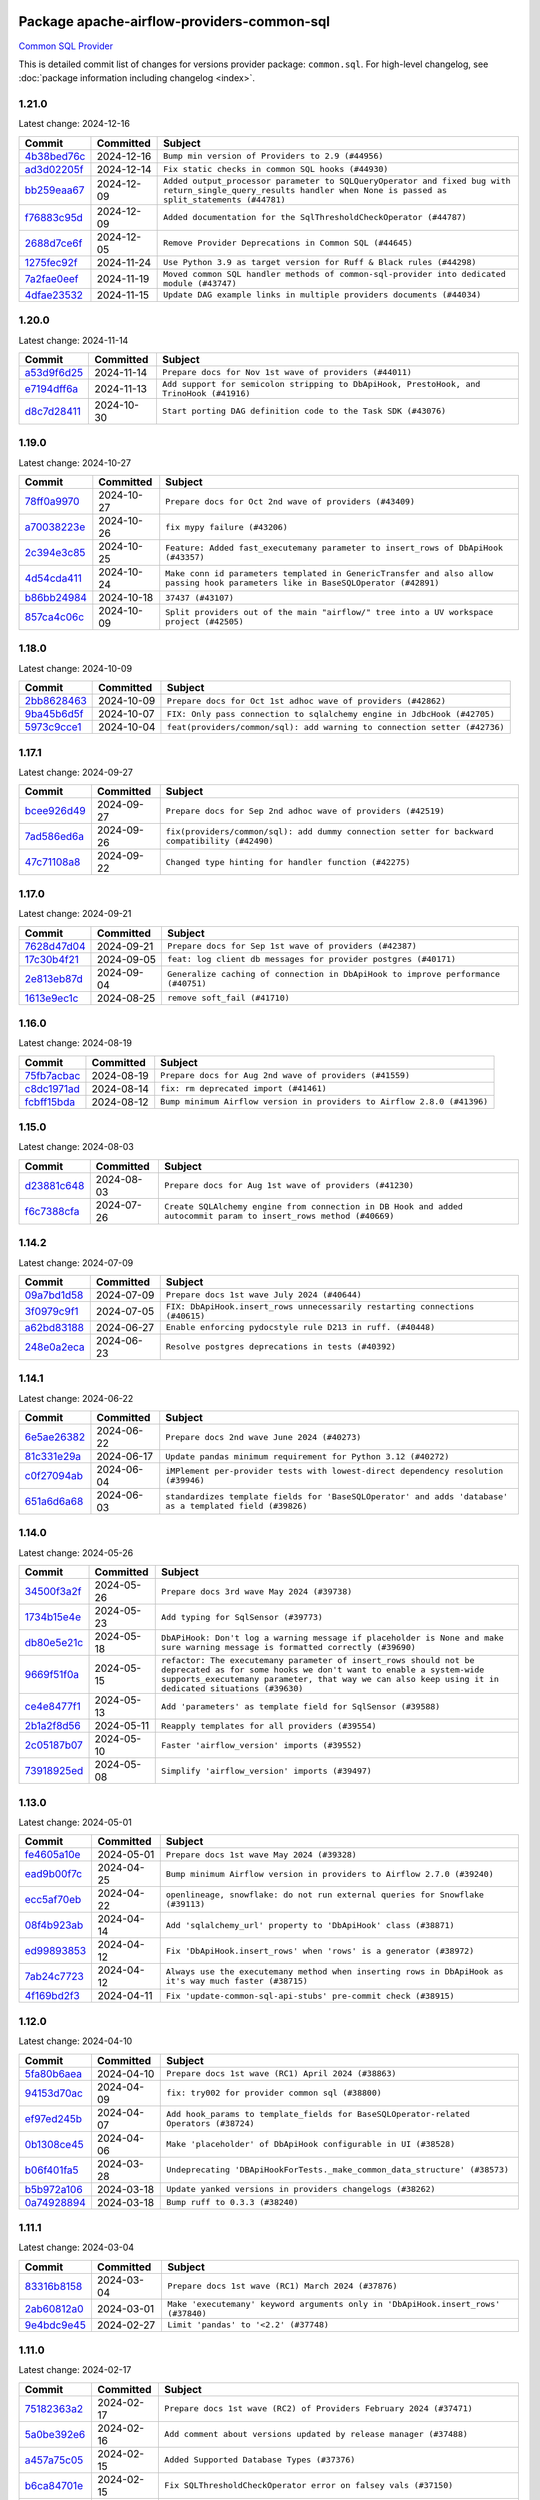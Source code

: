 
 .. Licensed to the Apache Software Foundation (ASF) under one
    or more contributor license agreements.  See the NOTICE file
    distributed with this work for additional information
    regarding copyright ownership.  The ASF licenses this file
    to you under the Apache License, Version 2.0 (the
    "License"); you may not use this file except in compliance
    with the License.  You may obtain a copy of the License at

 ..   http://www.apache.org/licenses/LICENSE-2.0

 .. Unless required by applicable law or agreed to in writing,
    software distributed under the License is distributed on an
    "AS IS" BASIS, WITHOUT WARRANTIES OR CONDITIONS OF ANY
    KIND, either express or implied.  See the License for the
    specific language governing permissions and limitations
    under the License.

 .. NOTE! THIS FILE IS AUTOMATICALLY GENERATED AND WILL BE
    OVERWRITTEN WHEN PREPARING PACKAGES.

 .. IF YOU WANT TO MODIFY THIS FILE, YOU SHOULD MODIFY THE TEMPLATE
    `PROVIDER_COMMITS_TEMPLATE.rst.jinja2` IN the `dev/breeze/src/airflow_breeze/templates` DIRECTORY

 .. THE REMAINDER OF THE FILE IS AUTOMATICALLY GENERATED. IT WILL BE OVERWRITTEN AT RELEASE TIME!

Package apache-airflow-providers-common-sql
------------------------------------------------------

`Common SQL Provider <https://en.wikipedia.org/wiki/SQL>`__


This is detailed commit list of changes for versions provider package: ``common.sql``.
For high-level changelog, see :doc:`package information including changelog <index>`.



1.21.0
......

Latest change: 2024-12-16

=================================================================================================  ===========  ================================================================================================================================================================
Commit                                                                                             Committed    Subject
=================================================================================================  ===========  ================================================================================================================================================================
`4b38bed76c <https://github.com/apache/airflow/commit/4b38bed76c1ea5fe84a6bc678ce87e20d563adc0>`_  2024-12-16   ``Bump min version of Providers to 2.9 (#44956)``
`ad3d02205f <https://github.com/apache/airflow/commit/ad3d02205f26d7e60f42fcf7bade2831b4697d43>`_  2024-12-14   ``Fix static checks in common SQL hooks (#44930)``
`bb259eaa67 <https://github.com/apache/airflow/commit/bb259eaa670240ead9bb9964e9f0b0e19f0f5cde>`_  2024-12-09   ``Added output_processor parameter to SQLQueryOperator and fixed bug with return_single_query_results handler when None is passed as split_statements (#44781)``
`f76883c95d <https://github.com/apache/airflow/commit/f76883c95d3894e9c6cd2fa736d0c4579c4b82b4>`_  2024-12-09   ``Added documentation for the SqlThresholdCheckOperator (#44787)``
`2688d7ce6f <https://github.com/apache/airflow/commit/2688d7ce6ff29190e4e51ce2aa28dcbf9a467866>`_  2024-12-05   ``Remove Provider Deprecations in Common SQL (#44645)``
`1275fec92f <https://github.com/apache/airflow/commit/1275fec92fd7cd7135b100d66d41bdcb79ade29d>`_  2024-11-24   ``Use Python 3.9 as target version for Ruff & Black rules (#44298)``
`7a2fae0eef <https://github.com/apache/airflow/commit/7a2fae0eeffa6041fb84af01f62489d6fe2d34d9>`_  2024-11-19   ``Moved common SQL handler methods of common-sql-provider into dedicated module (#43747)``
`4dfae23532 <https://github.com/apache/airflow/commit/4dfae23532d26ed838069c49d48f28c185e954c6>`_  2024-11-15   ``Update DAG example links in multiple providers documents (#44034)``
=================================================================================================  ===========  ================================================================================================================================================================

1.20.0
......

Latest change: 2024-11-14

=================================================================================================  ===========  ========================================================================================
Commit                                                                                             Committed    Subject
=================================================================================================  ===========  ========================================================================================
`a53d9f6d25 <https://github.com/apache/airflow/commit/a53d9f6d257f193ea5026ba4cd007d5ddeab968f>`_  2024-11-14   ``Prepare docs for Nov 1st wave of providers (#44011)``
`e7194dff6a <https://github.com/apache/airflow/commit/e7194dff6a816bf3a721cbf579ceac19c11cd111>`_  2024-11-13   ``Add support for semicolon stripping to DbApiHook, PrestoHook, and TrinoHook (#41916)``
`d8c7d28411 <https://github.com/apache/airflow/commit/d8c7d28411bea04ae5771fc1e2973d92eb0a144e>`_  2024-10-30   ``Start porting DAG definition code to the Task SDK (#43076)``
=================================================================================================  ===========  ========================================================================================

1.19.0
......

Latest change: 2024-10-27

=================================================================================================  ===========  ================================================================================================================================
Commit                                                                                             Committed    Subject
=================================================================================================  ===========  ================================================================================================================================
`78ff0a9970 <https://github.com/apache/airflow/commit/78ff0a99700125121b7f0647023503750f14a11b>`_  2024-10-27   ``Prepare docs for Oct 2nd wave of providers (#43409)``
`a70038223e <https://github.com/apache/airflow/commit/a70038223e4a516576cdbab353f4e59ac61e1657>`_  2024-10-26   ``fix mypy failure (#43206)``
`2c394e3c85 <https://github.com/apache/airflow/commit/2c394e3c85d77a3a0331687186dfcee89e286035>`_  2024-10-25   ``Feature: Added fast_executemany parameter to insert_rows of DbApiHook (#43357)``
`4d54cda411 <https://github.com/apache/airflow/commit/4d54cda4114125bb671b0bfccddc73b646855a2d>`_  2024-10-24   ``Make conn id parameters templated in GenericTransfer and also allow passing hook parameters like in BaseSQLOperator (#42891)``
`b86bb24984 <https://github.com/apache/airflow/commit/b86bb24984b69067f09dd13c03c785058d2ed572>`_  2024-10-18   ``37437 (#43107)``
`857ca4c06c <https://github.com/apache/airflow/commit/857ca4c06c9008593674cabdd28d3c30e3e7f97b>`_  2024-10-09   ``Split providers out of the main "airflow/" tree into a UV workspace project (#42505)``
=================================================================================================  ===========  ================================================================================================================================

1.18.0
......

Latest change: 2024-10-09

=================================================================================================  ===========  =========================================================================
Commit                                                                                             Committed    Subject
=================================================================================================  ===========  =========================================================================
`2bb8628463 <https://github.com/apache/airflow/commit/2bb862846358d1c5a59b354adb39bc68d5aeae5e>`_  2024-10-09   ``Prepare docs for Oct 1st adhoc wave of providers (#42862)``
`9ba45b6d5f <https://github.com/apache/airflow/commit/9ba45b6d5f474f5c39c563f98dd87afa4245a115>`_  2024-10-07   ``FIX: Only pass connection to sqlalchemy engine in JdbcHook (#42705)``
`5973c9cce1 <https://github.com/apache/airflow/commit/5973c9cce1a51042298e198df2097a94fd48ac5d>`_  2024-10-04   ``feat(providers/common/sql): add warning to connection setter (#42736)``
=================================================================================================  ===========  =========================================================================

1.17.1
......

Latest change: 2024-09-27

=================================================================================================  ===========  ==============================================================================================
Commit                                                                                             Committed    Subject
=================================================================================================  ===========  ==============================================================================================
`bcee926d49 <https://github.com/apache/airflow/commit/bcee926d494cabf4ddfa9f2569e36acc5b4d281d>`_  2024-09-27   ``Prepare docs for Sep 2nd adhoc wave of providers (#42519)``
`7ad586ed6a <https://github.com/apache/airflow/commit/7ad586ed6a6cb93fc25ae0405eb9f6c17d360ef0>`_  2024-09-26   ``fix(providers/common/sql): add dummy connection setter for backward compatibility (#42490)``
`47c71108a8 <https://github.com/apache/airflow/commit/47c71108a8d0c1dcddc027554ec2747070f8f6ad>`_  2024-09-22   ``Changed type hinting for handler function (#42275)``
=================================================================================================  ===========  ==============================================================================================

1.17.0
......

Latest change: 2024-09-21

=================================================================================================  ===========  =================================================================================
Commit                                                                                             Committed    Subject
=================================================================================================  ===========  =================================================================================
`7628d47d04 <https://github.com/apache/airflow/commit/7628d47d0481966d9a9b25dfd4870b7a6797ebbf>`_  2024-09-21   ``Prepare docs for Sep 1st wave of providers (#42387)``
`17c30b4f21 <https://github.com/apache/airflow/commit/17c30b4f21432d7fc419e048305315bba6d04522>`_  2024-09-05   ``feat: log client db messages for provider postgres (#40171)``
`2e813eb87d <https://github.com/apache/airflow/commit/2e813eb87d7793d7bb2a2fbb4e485c896c1dc2c4>`_  2024-09-04   ``Generalize caching of connection in DbApiHook to improve performance (#40751)``
`1613e9ec1c <https://github.com/apache/airflow/commit/1613e9ec1c4e5523953e045c8adcef1b9d4ce95d>`_  2024-08-25   ``remove soft_fail (#41710)``
=================================================================================================  ===========  =================================================================================

1.16.0
......

Latest change: 2024-08-19

=================================================================================================  ===========  =======================================================================
Commit                                                                                             Committed    Subject
=================================================================================================  ===========  =======================================================================
`75fb7acbac <https://github.com/apache/airflow/commit/75fb7acbaca09a040067f0a5a37637ff44eb9e14>`_  2024-08-19   ``Prepare docs for Aug 2nd wave of providers (#41559)``
`c8dc1971ad <https://github.com/apache/airflow/commit/c8dc1971adec861571ba9f50ef7021f5da450246>`_  2024-08-14   ``fix: rm deprecated import (#41461)``
`fcbff15bda <https://github.com/apache/airflow/commit/fcbff15bda151f70db0ca13fdde015bace5527c4>`_  2024-08-12   ``Bump minimum Airflow version in providers to Airflow 2.8.0 (#41396)``
=================================================================================================  ===========  =======================================================================

1.15.0
......

Latest change: 2024-08-03

=================================================================================================  ===========  =================================================================================================================
Commit                                                                                             Committed    Subject
=================================================================================================  ===========  =================================================================================================================
`d23881c648 <https://github.com/apache/airflow/commit/d23881c6489916113921dcedf85077441b44aaf3>`_  2024-08-03   ``Prepare docs for Aug 1st wave of providers (#41230)``
`f6c7388cfa <https://github.com/apache/airflow/commit/f6c7388cfa70874d84f312a5859a4f510fef0084>`_  2024-07-26   ``Create SQLAlchemy engine from connection in DB Hook and added autocommit param to insert_rows method (#40669)``
=================================================================================================  ===========  =================================================================================================================

1.14.2
......

Latest change: 2024-07-09

=================================================================================================  ===========  ============================================================================
Commit                                                                                             Committed    Subject
=================================================================================================  ===========  ============================================================================
`09a7bd1d58 <https://github.com/apache/airflow/commit/09a7bd1d585d2d306dd30435689f22b614fe0abf>`_  2024-07-09   ``Prepare docs 1st wave July 2024 (#40644)``
`3f0979c9f1 <https://github.com/apache/airflow/commit/3f0979c9f1c7b5145c877870b7ca0e63af57bdd5>`_  2024-07-05   ``FIX: DbApiHook.insert_rows unnecessarily restarting connections (#40615)``
`a62bd83188 <https://github.com/apache/airflow/commit/a62bd831885957c55b073bf309bc59a1d505e8fb>`_  2024-06-27   ``Enable enforcing pydocstyle rule D213 in ruff. (#40448)``
`248e0a2eca <https://github.com/apache/airflow/commit/248e0a2ecab130a39306cf99af329dcbdff9e60d>`_  2024-06-23   ``Resolve postgres deprecations in tests (#40392)``
=================================================================================================  ===========  ============================================================================

1.14.1
......

Latest change: 2024-06-22

=================================================================================================  ===========  ========================================================================================================
Commit                                                                                             Committed    Subject
=================================================================================================  ===========  ========================================================================================================
`6e5ae26382 <https://github.com/apache/airflow/commit/6e5ae26382b328e88907e8301d4b2352ef8524c5>`_  2024-06-22   ``Prepare docs 2nd wave June 2024 (#40273)``
`81c331e29a <https://github.com/apache/airflow/commit/81c331e29a0e112380b634966c69342fa69bdd55>`_  2024-06-17   ``Update pandas minimum requirement for Python 3.12 (#40272)``
`c0f27094ab <https://github.com/apache/airflow/commit/c0f27094abc2d09d626ef8a38cf570274a0a42ff>`_  2024-06-04   ``iMPlement per-provider tests with lowest-direct dependency resolution (#39946)``
`651a6d6a68 <https://github.com/apache/airflow/commit/651a6d6a686c5091c04a2f709297d6e8e6171f90>`_  2024-06-03   ``standardizes template fields for 'BaseSQLOperator' and adds 'database' as a templated field (#39826)``
=================================================================================================  ===========  ========================================================================================================

1.14.0
......

Latest change: 2024-05-26

=================================================================================================  ===========  ===========================================================================================================================================================================================================================================
Commit                                                                                             Committed    Subject
=================================================================================================  ===========  ===========================================================================================================================================================================================================================================
`34500f3a2f <https://github.com/apache/airflow/commit/34500f3a2fa4652272bc831e3c18fd2a6a2da5ef>`_  2024-05-26   ``Prepare docs 3rd wave May 2024 (#39738)``
`1734b15e4e <https://github.com/apache/airflow/commit/1734b15e4efb124d9a37591e22c208529241e50a>`_  2024-05-23   ``Add typing for SqlSensor (#39773)``
`db80e5e21c <https://github.com/apache/airflow/commit/db80e5e21c113f6889ca7c3ec5236296fade013b>`_  2024-05-18   ``DbAPiHook: Don't log a warning message if placeholder is None and make sure warning message is formatted correctly (#39690)``
`9669f51f0a <https://github.com/apache/airflow/commit/9669f51f0a1fe8992796bf1b7a2531617f68480b>`_  2024-05-15   ``refactor: The executemany parameter of insert_rows should not be deprecated as for some hooks we don't want to enable a system-wide supports_executemany parameter, that way we can also keep using it in dedicated situations (#39630)``
`ce4e8477f1 <https://github.com/apache/airflow/commit/ce4e8477f1972400dda228f802e8f501de5dbe49>`_  2024-05-13   ``Add 'parameters' as template field for SqlSensor (#39588)``
`2b1a2f8d56 <https://github.com/apache/airflow/commit/2b1a2f8d561e569df194c4ee0d3a18930738886e>`_  2024-05-11   ``Reapply templates for all providers (#39554)``
`2c05187b07 <https://github.com/apache/airflow/commit/2c05187b07baf7c41a32b18fabdbb3833acc08eb>`_  2024-05-10   ``Faster 'airflow_version' imports (#39552)``
`73918925ed <https://github.com/apache/airflow/commit/73918925edaf1c94790a6ad8bec01dec60accfa1>`_  2024-05-08   ``Simplify 'airflow_version' imports (#39497)``
=================================================================================================  ===========  ===========================================================================================================================================================================================================================================

1.13.0
......

Latest change: 2024-05-01

=================================================================================================  ===========  =======================================================================================================
Commit                                                                                             Committed    Subject
=================================================================================================  ===========  =======================================================================================================
`fe4605a10e <https://github.com/apache/airflow/commit/fe4605a10e26f1b8a180979ba5765d1cb7fb0111>`_  2024-05-01   ``Prepare docs 1st wave May 2024 (#39328)``
`ead9b00f7c <https://github.com/apache/airflow/commit/ead9b00f7cd5acecf9d575c459bb62633088436a>`_  2024-04-25   ``Bump minimum Airflow version in providers to Airflow 2.7.0 (#39240)``
`ecc5af70eb <https://github.com/apache/airflow/commit/ecc5af70ebd845c873f30fa7ef85790edbf3351c>`_  2024-04-22   ``openlineage, snowflake: do not run external queries for Snowflake (#39113)``
`08f4b923ab <https://github.com/apache/airflow/commit/08f4b923ab6fe63aad72e3a9da9507ed5b9c6932>`_  2024-04-14   ``Add 'sqlalchemy_url' property to 'DbApiHook' class (#38871)``
`ed99893853 <https://github.com/apache/airflow/commit/ed99893853417c580978e7a9e2ac7f5dceb9d9db>`_  2024-04-12   ``Fix 'DbApiHook.insert_rows' when 'rows' is a generator (#38972)``
`7ab24c7723 <https://github.com/apache/airflow/commit/7ab24c7723c65c90626b10db63444b88c0380e14>`_  2024-04-12   ``Always use the executemany method when inserting rows in DbApiHook as it's way much faster (#38715)``
`4f169bd2f3 <https://github.com/apache/airflow/commit/4f169bd2f3e27b8530da4b82d0d3b25b796eff39>`_  2024-04-11   ``Fix 'update-common-sql-api-stubs' pre-commit check (#38915)``
=================================================================================================  ===========  =======================================================================================================

1.12.0
......

Latest change: 2024-04-10

=================================================================================================  ===========  =====================================================================================
Commit                                                                                             Committed    Subject
=================================================================================================  ===========  =====================================================================================
`5fa80b6aea <https://github.com/apache/airflow/commit/5fa80b6aea60f93cdada66f160e2b54f723865ca>`_  2024-04-10   ``Prepare docs 1st wave (RC1) April 2024 (#38863)``
`94153d70ac <https://github.com/apache/airflow/commit/94153d70ac894d7c5249d183304646995d5df3e4>`_  2024-04-09   ``fix: try002 for provider common sql (#38800)``
`ef97ed245b <https://github.com/apache/airflow/commit/ef97ed245b1ff4349eb9687aa09743dcbe6546a8>`_  2024-04-07   ``Add hook_params to template_fields for BaseSQLOperator-related Operators (#38724)``
`0b1308ce45 <https://github.com/apache/airflow/commit/0b1308ce455ed9a6c0263ae63aa0166fed278453>`_  2024-04-06   ``Make 'placeholder' of DbApiHook configurable in UI (#38528)``
`b06f401fa5 <https://github.com/apache/airflow/commit/b06f401fa5d16ab93db9f0f9ce9b4586b666d045>`_  2024-03-28   ``Undeprecating 'DBApiHookForTests._make_common_data_structure' (#38573)``
`b5b972a106 <https://github.com/apache/airflow/commit/b5b972a1068e19b09d48ec4d7663dd1d996d594f>`_  2024-03-18   ``Update yanked versions in providers changelogs (#38262)``
`0a74928894 <https://github.com/apache/airflow/commit/0a74928894fb57b0160208262ccacad12da23fc7>`_  2024-03-18   ``Bump ruff to 0.3.3 (#38240)``
=================================================================================================  ===========  =====================================================================================

1.11.1
......

Latest change: 2024-03-04

=================================================================================================  ===========  =================================================================================
Commit                                                                                             Committed    Subject
=================================================================================================  ===========  =================================================================================
`83316b8158 <https://github.com/apache/airflow/commit/83316b81584c9e516a8142778fc509f19d95cc3e>`_  2024-03-04   ``Prepare docs 1st wave (RC1) March 2024 (#37876)``
`2ab60812a0 <https://github.com/apache/airflow/commit/2ab60812a040cb8b760acaf396f625d0d719e4be>`_  2024-03-01   ``Make 'executemany' keyword arguments only in 'DbApiHook.insert_rows' (#37840)``
`9e4bdc9e45 <https://github.com/apache/airflow/commit/9e4bdc9e457c275eb2cead5d80c2f79c3b9a0085>`_  2024-02-27   ``Limit 'pandas' to '<2.2' (#37748)``
=================================================================================================  ===========  =================================================================================

1.11.0
......

Latest change: 2024-02-17

=================================================================================================  ===========  ===========================================================================================================================
Commit                                                                                             Committed    Subject
=================================================================================================  ===========  ===========================================================================================================================
`75182363a2 <https://github.com/apache/airflow/commit/75182363a2070145745b98fa040e9bc590e3853b>`_  2024-02-17   ``Prepare docs 1st wave (RC2) of Providers February 2024 (#37471)``
`5a0be392e6 <https://github.com/apache/airflow/commit/5a0be392e66f8e5426ba3478621115e92fcf245b>`_  2024-02-16   ``Add comment about versions updated by release manager (#37488)``
`a457a75c05 <https://github.com/apache/airflow/commit/a457a75c05a36309ff6d1b486590dcdab8f94838>`_  2024-02-15   ``Added Supported Database Types (#37376)``
`b6ca84701e <https://github.com/apache/airflow/commit/b6ca84701e278667bd62c829f7b1f781d27555fe>`_  2024-02-15   ``Fix SQLThresholdCheckOperator error on falsey vals (#37150)``
`560d073943 <https://github.com/apache/airflow/commit/560d07394330e3fe356561a955f619a685edc511>`_  2024-02-12   ``Add more-itertools as dependency of common-sql (#37359)``
`bfb054e9e8 <https://github.com/apache/airflow/commit/bfb054e9e867b8b9a6a449e43bfba97f645e025e>`_  2024-02-12   ``Prepare docs 1st wave of Providers February 2024 (#37326)``
`70fd6ada39 <https://github.com/apache/airflow/commit/70fd6ada395715ab3a59715f735bfeb162f2cd46>`_  2024-02-10   ``Enhancement: Performance enhancement for insert_rows method DbApiHook with fast executemany + SAP Hana support (#37246)``
`dec2662190 <https://github.com/apache/airflow/commit/dec2662190dd4480d0c631da733e19d2ec9a479d>`_  2024-01-30   ``feat: Switch all class, functions, methods deprecations to decorators (#36876)``
=================================================================================================  ===========  ===========================================================================================================================

1.10.1
......

Latest change: 2024-01-26

=================================================================================================  ===========  ====================================================================================================================
Commit                                                                                             Committed    Subject
=================================================================================================  ===========  ====================================================================================================================
`cead3da4a6 <https://github.com/apache/airflow/commit/cead3da4a6f483fa626b81efd27a24dcb5a36ab0>`_  2024-01-26   ``Add docs for RC2 wave of providers for 2nd round of Jan 2024 (#37019)``
`0b680c9492 <https://github.com/apache/airflow/commit/0b680c94922e3f7ca1f3ada8328e315bbae37dc8>`_  2024-01-26   ``Revert "Provide the logger_name param in providers hooks in order to override the logger name (#36675)" (#37015)``
`2b4da0101f <https://github.com/apache/airflow/commit/2b4da0101f0314989d148c3c8a02c87e87048974>`_  2024-01-22   ``Prepare docs 2nd wave of Providers January 2024 (#36945)``
`6bd450da1e <https://github.com/apache/airflow/commit/6bd450da1eb6cacc2ccfd4544d520ae059b75c3b>`_  2024-01-10   ``Provide the logger_name param in providers hooks in order to override the logger name (#36675)``
`ecb2c9f24d <https://github.com/apache/airflow/commit/ecb2c9f24d1364642604c14f0deb681ab4894135>`_  2024-01-09   ``Set min pandas dependency to 1.2.5 for all providers and airflow (#36698)``
`19ebcac239 <https://github.com/apache/airflow/commit/19ebcac2395ef9a6b6ded3a2faa29dc960c1e635>`_  2024-01-07   ``Prepare docs 1st wave of Providers January 2024 (#36640)``
`6937ae7647 <https://github.com/apache/airflow/commit/6937ae76476b3bc869ef912d000bcc94ad642db1>`_  2023-12-30   ``Speed up autocompletion of Breeze by simplifying provider state (#36499)``
=================================================================================================  ===========  ====================================================================================================================

1.10.0
......

Latest change: 2023-12-23

=================================================================================================  ===========  ==================================================================================
Commit                                                                                             Committed    Subject
=================================================================================================  ===========  ==================================================================================
`b15d5578da <https://github.com/apache/airflow/commit/b15d5578dac73c4c6a3ca94d90ab0dc9e9e74c9c>`_  2023-12-23   ``Re-apply updated version numbers to 2nd wave of providers in December (#36380)``
`f5883d6e7b <https://github.com/apache/airflow/commit/f5883d6e7be83f1ab9468e67164b7ac381fdb49f>`_  2023-12-23   ``Prepare 2nd wave of providers in December (#36373)``
`5fe5d31a46 <https://github.com/apache/airflow/commit/5fe5d31a46885fbb2fb6ba9c0bd551a6b57d129a>`_  2023-12-22   ``Return common data structure in DBApi derived classes``
`f84eb2ab6f <https://github.com/apache/airflow/commit/f84eb2ab6fe777938f85a5fbb2a0b8a6dc07b9bc>`_  2023-12-21   ``Make "placeholder" of ODBC configurable in UI (#36000)``
`5c1d8f40a1 <https://github.com/apache/airflow/commit/5c1d8f40a10b3e0beb1cae70d301fe704e64ab0e>`_  2023-12-20   ``SQLCheckOperator fails if returns dict with any False values (#36273)``
=================================================================================================  ===========  ==================================================================================

1.9.0
.....

Latest change: 2023-12-08

=================================================================================================  ===========  =========================================================================
Commit                                                                                             Committed    Subject
=================================================================================================  ===========  =========================================================================
`999b70178a <https://github.com/apache/airflow/commit/999b70178a1f5d891fd2c88af4831a4ba4c2cbc9>`_  2023-12-08   ``Prepare docs 1st wave of Providers December 2023 (#36112)``
`d0918d77ee <https://github.com/apache/airflow/commit/d0918d77ee05ab08c83af6956e38584a48574590>`_  2023-12-07   ``Bump minimum Airflow version in providers to Airflow 2.6.0 (#36017)``
`3bb5978e63 <https://github.com/apache/airflow/commit/3bb5978e63f3be21a5bb7ae89e7e3ce9d06a4ab8>`_  2023-12-06   ``Add Architecture Decision Record for common.sql introduction (#36015)``
=================================================================================================  ===========  =========================================================================

1.8.1
.....

Latest change: 2023-11-24

=================================================================================================  ===========  ====================================================================================================
Commit                                                                                             Committed    Subject
=================================================================================================  ===========  ====================================================================================================
`0b23d5601c <https://github.com/apache/airflow/commit/0b23d5601c6f833392b0ea816e651dcb13a14685>`_  2023-11-24   ``Prepare docs 2nd wave of Providers November 2023 (#35836)``
`2a469b3713 <https://github.com/apache/airflow/commit/2a469b3713d95ab15df8e9090abdb9d15e50cbb9>`_  2023-11-21   ``Remove backcompat inheritance for DbApiHook (#35754)``
`99534e47f3 <https://github.com/apache/airflow/commit/99534e47f330ce0efb96402629dda5b2a4f16e8f>`_  2023-11-19   ``Use reproducible builds for provider packages (#35693)``
`064fc2b775 <https://github.com/apache/airflow/commit/064fc2b7751a44e37ccce97609cff7c496098e56>`_  2023-11-17   ``Make pyodbc.Row and databricks.Row JSON-serializable via new 'make_serializable' method (#32319)``
`99df205f42 <https://github.com/apache/airflow/commit/99df205f42a754aa67f80b5983e1d228ff23267f>`_  2023-11-16   ``Fix and reapply templates for provider documentation (#35686)``
`1b059c57d6 <https://github.com/apache/airflow/commit/1b059c57d6d57d198463e5388138bee8a08591b1>`_  2023-11-08   ``Prepare docs 1st wave of Providers November 2023 (#35537)``
`11bdfe4c12 <https://github.com/apache/airflow/commit/11bdfe4c12efa2f5d256cc49916a20beaa5487eb>`_  2023-11-07   ``Work around typing issue in examples and providers (#35494)``
`706878ec35 <https://github.com/apache/airflow/commit/706878ec354cf867440c367a95c85753c19e54de>`_  2023-11-04   ``Remove empty lines in generated changelog (#35436)``
`052e26ad47 <https://github.com/apache/airflow/commit/052e26ad473a9d50f0b96456ed094f2087ee4434>`_  2023-11-04   ``Change security.rst to use includes in providers (#35435)``
`d1c58d86de <https://github.com/apache/airflow/commit/d1c58d86de1267d9268a1efe0a0c102633c051a1>`_  2023-10-28   ``Prepare docs 3rd wave of Providers October 2023 - FIX (#35233)``
`3592ff4046 <https://github.com/apache/airflow/commit/3592ff40465032fa041600be740ee6bc25e7c242>`_  2023-10-28   ``Prepare docs 3rd wave of Providers October 2023 (#35187)``
`dd7ba3cae1 <https://github.com/apache/airflow/commit/dd7ba3cae139cb10d71c5ebc25fc496c67ee784e>`_  2023-10-19   ``Pre-upgrade 'ruff==0.0.292' changes in providers (#35053)``
`b75f9e8806 <https://github.com/apache/airflow/commit/b75f9e880614fa0427e7d24a1817955f5de658b3>`_  2023-10-18   ``Upgrade pre-commits (#35033)``
`f23170c9dd <https://github.com/apache/airflow/commit/f23170c9dd23556a40bd07b5d24f06220eec15c4>`_  2023-10-16   ``D401 Support - A thru Common (Inclusive) (#34934)``
=================================================================================================  ===========  ====================================================================================================

1.8.0
.....

Latest change: 2023-10-13

=================================================================================================  ===========  ====================================================================================
Commit                                                                                             Committed    Subject
=================================================================================================  ===========  ====================================================================================
`e9987d5059 <https://github.com/apache/airflow/commit/e9987d50598f70d84cbb2a5d964e21020e81c080>`_  2023-10-13   ``Prepare docs 1st wave of Providers in October 2023 (#34916)``
`128f6b9e40 <https://github.com/apache/airflow/commit/128f6b9e40c4cf96f900629294175f9c5babd703>`_  2023-10-13   ``Add missing header into 'common.sql' changelog (#34910)``
`0c8e30e43b <https://github.com/apache/airflow/commit/0c8e30e43b70e9d033e1686b327eb00aab82479c>`_  2023-10-05   ``Bump min airflow version of providers (#34728)``
`7ebf4220c9 <https://github.com/apache/airflow/commit/7ebf4220c9abd001f1fa23c95f882efddd5afbac>`_  2023-09-28   ``Refactor usage of str() in providers (#34320)``
`659d94f0ae <https://github.com/apache/airflow/commit/659d94f0ae89f47a7d4b95d6c19ab7f87bd3a60f>`_  2023-09-21   ``Use 'airflow.exceptions.AirflowException' in providers (#34511)``
`f5c2748c33 <https://github.com/apache/airflow/commit/f5c2748c3346bdebf445afd615657af8849345dd>`_  2023-09-08   ``fix(providers/sql): respect soft_fail argument when exception is raised (#34199)``
=================================================================================================  ===========  ====================================================================================

1.7.2
.....

Latest change: 2023-09-08

=================================================================================================  ===========  ========================================================================
Commit                                                                                             Committed    Subject
=================================================================================================  ===========  ========================================================================
`21990ed894 <https://github.com/apache/airflow/commit/21990ed8943ee4dc6e060ee2f11648490c714a3b>`_  2023-09-08   ``Prepare docs for 09 2023 - 1st wave of Providers (#34201)``
`a7310f9c91 <https://github.com/apache/airflow/commit/a7310f9c9127cf87a71e0bfa141c066d6a0bc82b>`_  2023-09-05   ``Refactor regex in providers (#33898)``
`d757f6a3af <https://github.com/apache/airflow/commit/d757f6a3af24c3ec0d48c8c983d6ba5d6ed2202e>`_  2023-09-03   ``Fix BigQueryValueCheckOperator deferrable mode optimisation (#34018)``
=================================================================================================  ===========  ========================================================================

1.7.1
.....

Latest change: 2023-08-26

=================================================================================================  ===========  ============================================================
Commit                                                                                             Committed    Subject
=================================================================================================  ===========  ============================================================
`c077d19060 <https://github.com/apache/airflow/commit/c077d190609f931387c1fcd7b8cc34f12e2372b9>`_  2023-08-26   ``Prepare docs for Aug 2023 3rd wave of Providers (#33730)``
`92474db6a5 <https://github.com/apache/airflow/commit/92474db6a5321a0c0cd0dc21695f95d51c3aad16>`_  2023-08-23   ``Refactor: Better percentage formatting (#33595)``
`a54c2424df <https://github.com/apache/airflow/commit/a54c2424df51bf1acec420f4792a237dabcfa12b>`_  2023-08-23   ``Fix typos (double words and it's/its) (#33623)``
`a91ee7ac2f <https://github.com/apache/airflow/commit/a91ee7ac2fe29f460a4e4b0d8c1346f40672be43>`_  2023-08-20   ``Refactor: Simplify code in smaller providers (#33234)``
=================================================================================================  ===========  ============================================================

1.7.0
.....

Latest change: 2023-08-11

=================================================================================================  ===========  ==========================================================================
Commit                                                                                             Committed    Subject
=================================================================================================  ===========  ==========================================================================
`b5a4d36383 <https://github.com/apache/airflow/commit/b5a4d36383c4143f46e168b8b7a4ba2dc7c54076>`_  2023-08-11   ``Prepare docs for Aug 2023 2nd wave of Providers (#33291)``
`9736143468 <https://github.com/apache/airflow/commit/9736143468cfe034e65afb3df3031ab3626f0f6d>`_  2023-08-07   ``Add a new parameter to SQL operators to specify conn id field (#30784)``
=================================================================================================  ===========  ==========================================================================

1.6.2
.....

Latest change: 2023-08-05

=================================================================================================  ===========  ================================================================================
Commit                                                                                             Committed    Subject
=================================================================================================  ===========  ================================================================================
`60677b0ba3 <https://github.com/apache/airflow/commit/60677b0ba3c9e81595ec2aa3d4be2737e5b32054>`_  2023-08-05   ``Prepare docs for Aug 2023 1st wave of Providers (#33128)``
`cfac7d379f <https://github.com/apache/airflow/commit/cfac7d379f43d8d15da65cae8620322dfd0043d6>`_  2023-08-04   ``Make SQLExecute Query signature consistent with other SQL operators (#32974)``
`e3d82c6be0 <https://github.com/apache/airflow/commit/e3d82c6be0e0e1468ade053c37690aa1e0e4882d>`_  2023-08-04   ``Get rid of Python2 numeric relics (#33050)``
=================================================================================================  ===========  ================================================================================

1.6.1
.....

Latest change: 2023-07-29

=================================================================================================  ===========  =======================================================================
Commit                                                                                             Committed    Subject
=================================================================================================  ===========  =======================================================================
`d06b7af69a <https://github.com/apache/airflow/commit/d06b7af69a65c50321ba2a9904551f3b8affc7f1>`_  2023-07-29   ``Prepare docs for July 2023 3rd wave of Providers (#32875)``
`ce2841bf6a <https://github.com/apache/airflow/commit/ce2841bf6ab609f31cb04aea9a39473de281bf24>`_  2023-07-25   ``Add default port to Openlineage authority method. (#32828)``
`73b90c48b1 <https://github.com/apache/airflow/commit/73b90c48b1933b49086d34176527947bd727ec85>`_  2023-07-21   ``Allow configuration to be contributed by providers (#32604)``
`60c49ab2df <https://github.com/apache/airflow/commit/60c49ab2dfabaf450b80a5c7569743dd383500a6>`_  2023-07-19   ``Add more accurate typing for DbApiHook.run method (#31846)``
`ef0ed1aacc <https://github.com/apache/airflow/commit/ef0ed1aacc208be9e52a35211d2beaefb735173a>`_  2023-07-06   ``Fix local OpenLineage import in 'SQLExecuteQueryOperator'. (#32400)``
=================================================================================================  ===========  =======================================================================

1.6.0
.....

Latest change: 2023-07-06

=================================================================================================  ===========  =================================================================================================
Commit                                                                                             Committed    Subject
=================================================================================================  ===========  =================================================================================================
`225e3041d2 <https://github.com/apache/airflow/commit/225e3041d269698d0456e09586924c1898d09434>`_  2023-07-06   ``Prepare docs for July 2023 wave of Providers (RC2) (#32381)``
`3878fe6fab <https://github.com/apache/airflow/commit/3878fe6fab3ccc1461932b456c48996f2763139f>`_  2023-07-05   ``Remove spurious headers for provider changelogs (#32373)``
`ee4a838d49 <https://github.com/apache/airflow/commit/ee4a838d49461b3b053a9cbe660dbff06a17fff5>`_  2023-07-05   ``Pass SQLAlchemy engine to construct information schema query. (#32371)``
`cb4927a018 <https://github.com/apache/airflow/commit/cb4927a01887e2413c45d8d9cb63e74aa994ee74>`_  2023-07-05   ``Prepare docs for July 2023 wave of Providers (#32298)``
`f2e2125b07 <https://github.com/apache/airflow/commit/f2e2125b070794b6a66fb3e2840ca14d07054cf2>`_  2023-06-29   ``openlineage, common.sql:  provide OL SQL parser as internal OpenLineage provider API (#31398)``
`8c37b74a20 <https://github.com/apache/airflow/commit/8c37b74a208a808d905c1b86d081d69d7a1aa900>`_  2023-06-28   ``D205 Support - Providers: Apache to Common (inclusive) (#32226)``
`09d4718d3a <https://github.com/apache/airflow/commit/09d4718d3a46aecf3355d14d3d23022002f4a818>`_  2023-06-27   ``Improve provider documentation and README structure (#32125)``
=================================================================================================  ===========  =================================================================================================

1.5.2
.....

Latest change: 2023-06-20

=================================================================================================  ===========  =============================================================
Commit                                                                                             Committed    Subject
=================================================================================================  ===========  =============================================================
`79bcc2e668 <https://github.com/apache/airflow/commit/79bcc2e668e648098aad6eaa87fe8823c76bc69a>`_  2023-06-20   ``Prepare RC1 docs for June 2023 wave of Providers (#32001)``
`9276310a43 <https://github.com/apache/airflow/commit/9276310a43d17a9e9e38c2cb83686a15656896b2>`_  2023-06-05   ``Improve docstrings in providers (#31681)``
`a59076eaee <https://github.com/apache/airflow/commit/a59076eaeed03dd46e749ad58160193b4ef3660c>`_  2023-06-02   ``Add D400 pydocstyle check - Providers (#31427)``
`9fa75aaf7a <https://github.com/apache/airflow/commit/9fa75aaf7a391ebf0e6b6949445c060f6de2ceb9>`_  2023-05-29   ``Remove Python 3.7 support (#30963)``
=================================================================================================  ===========  =============================================================

1.5.1
.....

Latest change: 2023-05-24

=================================================================================================  ===========  ======================================================================
Commit                                                                                             Committed    Subject
=================================================================================================  ===========  ======================================================================
`d745cee3db <https://github.com/apache/airflow/commit/d745cee3dbde6b437a817aa64e385a1a948389d5>`_  2023-05-24   ``Prepare adhoc wave of Providers (#31478)``
`547e352578 <https://github.com/apache/airflow/commit/547e352578fac92f072b269dc257d21cdc279d97>`_  2023-05-23   ``Bring back min-airflow-version for preinstalled providers (#31469)``
=================================================================================================  ===========  ======================================================================

1.5.0
.....

Latest change: 2023-05-19

=================================================================================================  ===========  ======================================================================================
Commit                                                                                             Committed    Subject
=================================================================================================  ===========  ======================================================================================
`45548b9451 <https://github.com/apache/airflow/commit/45548b9451fba4e48c6f0c0ba6050482c2ea2956>`_  2023-05-19   ``Prepare RC2 docs for May 2023 wave of Providers (#31416)``
`abea189022 <https://github.com/apache/airflow/commit/abea18902257c0250fedb764edda462f9e5abc84>`_  2023-05-18   ``Use '__version__' in providers not 'version' (#31393)``
`f5aed58d9f <https://github.com/apache/airflow/commit/f5aed58d9fb2137fa5f0e3ce75b6709bf8393a94>`_  2023-05-18   ``Fixing circular import error in providers caused by airflow version check (#31379)``
`d9ff55cf6d <https://github.com/apache/airflow/commit/d9ff55cf6d95bb342fed7a87613db7b9e7c8dd0f>`_  2023-05-16   ``Prepare docs for May 2023 wave of Providers (#31252)``
`edd7133a13 <https://github.com/apache/airflow/commit/edd7133a1336c9553d77ba13c83bc7f48d4c63f0>`_  2023-05-09   ``Add conditional output processing in SQL operators (#31136)``
`00a527f671 <https://github.com/apache/airflow/commit/00a527f67111cc4f2bb03ff374f21b9f4930727c>`_  2023-05-08   ``Remove noisy log from SQL table check (#31037)``
`eef5bc7f16 <https://github.com/apache/airflow/commit/eef5bc7f166dc357fea0cc592d39714b1a5e3c14>`_  2023-05-03   ``Add full automation for min Airflow version for providers (#30994)``
`d23a3bbed8 <https://github.com/apache/airflow/commit/d23a3bbed89ae04369983f21455bf85ccc1ae1cb>`_  2023-04-04   ``Add mechanism to suspend providers (#30422)``
=================================================================================================  ===========  ======================================================================================

1.4.0
.....

Latest change: 2023-04-02

=================================================================================================  ===========  ==============================================================================
Commit                                                                                             Committed    Subject
=================================================================================================  ===========  ==============================================================================
`55dbf1ff1f <https://github.com/apache/airflow/commit/55dbf1ff1fb0b22714f695a66f6108b3249d1199>`_  2023-04-02   ``Prepare docs for April 2023 wave of Providers (#30378)``
`a9b79a27b2 <https://github.com/apache/airflow/commit/a9b79a27b25a47c7e0390c139b517f229fdacd12>`_  2023-03-08   ``Add option to show output of 'SQLExecuteQueryOperator' in the log (#29954)``
`95710e0cdd <https://github.com/apache/airflow/commit/95710e0cdd54d3ac37d0148466705a81b31bcb7f>`_  2023-03-03   ``Fix Python API docs formatting for Common SQL provider (#29863)``
=================================================================================================  ===========  ==============================================================================

1.3.4
.....

Latest change: 2023-03-03

=================================================================================================  ===========  =============================================================================
Commit                                                                                             Committed    Subject
=================================================================================================  ===========  =============================================================================
`fcd3c0149f <https://github.com/apache/airflow/commit/fcd3c0149f17b364dfb94c0523d23e3145976bbe>`_  2023-03-03   ``Prepare docs for 03/2023 wave of Providers (#29878)``
`19f1e7c27b <https://github.com/apache/airflow/commit/19f1e7c27b85e297497842c73f13533767ebd6ba>`_  2023-02-22   ``Do not process output when do_xcom_push=False  (#29599)``
`ce6ae2457e <https://github.com/apache/airflow/commit/ce6ae2457ef3d9f44f0086b58026909170bbf22a>`_  2023-02-08   ``Prepare docs for Feb 2023 wave of Providers (#29379)``
`0af6f20c5f <https://github.com/apache/airflow/commit/0af6f20c5f36c6cac3fc1b23ff47763ea2c24ba2>`_  2023-01-30   ``Make the S3-to-SQL system test self-contained (#29204)``
`129f0820cd <https://github.com/apache/airflow/commit/129f0820cd03c721ebebe3461489f255bb9e752c>`_  2023-01-23   ``Make static checks generated file  more stable accross the board (#29080)``
=================================================================================================  ===========  =============================================================================

1.3.3
.....

Latest change: 2023-01-14

=================================================================================================  ===========  ==================================================================
Commit                                                                                             Committed    Subject
=================================================================================================  ===========  ==================================================================
`911b708ffd <https://github.com/apache/airflow/commit/911b708ffddd4e7cb6aaeac84048291891eb0f1f>`_  2023-01-14   ``Prepare docs for Jan 2023 mid-month wave of Providers (#28929)``
`9a7f07491e <https://github.com/apache/airflow/commit/9a7f07491e603123182adfd5706fbae524e33c0d>`_  2023-01-09   ``Handle non-compliant behaviour of Exasol cursor (#28744)``
=================================================================================================  ===========  ==================================================================

1.3.2
.....

Latest change: 2023-01-02

=================================================================================================  ===========  ==================================================================================
Commit                                                                                             Committed    Subject
=================================================================================================  ===========  ==================================================================================
`5246c009c5 <https://github.com/apache/airflow/commit/5246c009c557b4f6bdf1cd62bf9b89a2da63f630>`_  2023-01-02   ``Prepare docs for Jan 2023 wave of Providers (#28651)``
`2e7b9f5504 <https://github.com/apache/airflow/commit/2e7b9f550403cc6937b3210aaaf9e80e3e944445>`_  2022-12-29   ``Defer to hook setting for split_statements in SQLExecuteQueryOperator (#28635)``
`f115b207bc <https://github.com/apache/airflow/commit/f115b207bc844c10569b2df6fc9acfa32a3c7f41>`_  2022-12-18   ``fIx isort problems introduced by recent isort release (#28434)``
`a6cda7cd23 <https://github.com/apache/airflow/commit/a6cda7cd230ef22f7fe042d6d5e9f78c660c4a75>`_  2022-12-10   ``Fix template rendering for Common SQL operators (#28202)``
`6852f3fbea <https://github.com/apache/airflow/commit/6852f3fbea5dd0fa6b8a289d2f9f11dd2159053d>`_  2022-12-05   ``Add pre-commits preventing accidental API changes in common.sql (#27962)``
`c8e348dcb0 <https://github.com/apache/airflow/commit/c8e348dcb0bae27e98d68545b59388c9f91fc382>`_  2022-12-05   ``Add automated version replacement in example dag indexes (#28090)``
`a158fbb6bd <https://github.com/apache/airflow/commit/a158fbb6bde07cd20003680a4cf5e7811b9eda98>`_  2022-11-28   ``Clarify docstrings for updated DbApiHook (#27966)``
=================================================================================================  ===========  ==================================================================================

1.3.1
.....

Latest change: 2022-11-26

=================================================================================================  ===========  ==============================================================================
Commit                                                                                             Committed    Subject
=================================================================================================  ===========  ==============================================================================
`25bdbc8e67 <https://github.com/apache/airflow/commit/25bdbc8e6768712bad6043618242eec9c6632618>`_  2022-11-26   ``Updated docs for RC3 wave of providers (#27937)``
`db5375bea7 <https://github.com/apache/airflow/commit/db5375bea7a0564c12f56c91e1c8c7b6c049698c>`_  2022-11-26   ``Fixing the behaviours of SQL Hooks and Operators finally (#27912)``
`2e20e9f7eb <https://github.com/apache/airflow/commit/2e20e9f7ebf5f43bf27069f4c0063cdd72e6b2e2>`_  2022-11-24   ``Prepare for follow-up relase for November providers (#27774)``
`80c327bd3b <https://github.com/apache/airflow/commit/80c327bd3b45807ff2e38d532325bccd6fe0ede0>`_  2022-11-24   ``Bump common.sql provider to 1.3.1 (#27888)``
`ea306c9462 <https://github.com/apache/airflow/commit/ea306c9462615d6b215d43f7f17d68f4c62951b1>`_  2022-11-24   ``Fix errors in Databricks SQL operator introduced when refactoring (#27854)``
`dbb4b59dcb <https://github.com/apache/airflow/commit/dbb4b59dcbc8b57243d1588d45a4d2717c3e7758>`_  2022-11-23   ``Restore removed (but used) methods in common.sql (#27843)``
=================================================================================================  ===========  ==============================================================================

1.3.0
.....

Latest change: 2022-11-15

=================================================================================================  ===========  ====================================================================================
Commit                                                                                             Committed    Subject
=================================================================================================  ===========  ====================================================================================
`12c3c39d1a <https://github.com/apache/airflow/commit/12c3c39d1a816c99c626fe4c650e88cf7b1cc1bc>`_  2022-11-15   ``pRepare docs for November 2022 wave of Providers (#27613)``
`3ae98b824d <https://github.com/apache/airflow/commit/3ae98b824db437b2db928a73ac8b50c0a2f80124>`_  2022-11-14   ``Use unused SQLCheckOperator.parameters in SQLCheckOperator.execute. (#27599)``
`5c37b503f1 <https://github.com/apache/airflow/commit/5c37b503f118b8ad2585dff9949dd8fdb96689ed>`_  2022-10-31   ``Use DbApiHook.run for DbApiHook.get_records and DbApiHook.get_first (#26944)``
`9ab1a6a3e7 <https://github.com/apache/airflow/commit/9ab1a6a3e70b32a3cddddf0adede5d2f3f7e29ea>`_  2022-10-27   ``Update old style typing (#26872)``
`87eb46bbc6 <https://github.com/apache/airflow/commit/87eb46bbc69c20148773d72e990fbd5d20076342>`_  2022-10-26   ``Common sql bugfixes and improvements (#26761)``
`78b8ea2f22 <https://github.com/apache/airflow/commit/78b8ea2f22239db3ef9976301234a66e50b47a94>`_  2022-10-24   ``Move min airflow version to 2.3.0 for all providers (#27196)``
`2a34dc9e84 <https://github.com/apache/airflow/commit/2a34dc9e8470285b0ed2db71109ef4265e29688b>`_  2022-10-23   ``Enable string normalization in python formatting - providers (#27205)``
`ecd4d6654f <https://github.com/apache/airflow/commit/ecd4d6654ff8e0da4a7b8f29fd23c37c9c219076>`_  2022-10-18   ``Add SQLExecuteQueryOperator (#25717)``
`76014609c0 <https://github.com/apache/airflow/commit/76014609c07bfa307ef7598794d1c0404c5279bd>`_  2022-10-09   ``DbApiHook consistent insert_rows logging (#26758)``
`674f9ce6ea <https://github.com/apache/airflow/commit/674f9ce6eaae533cfe31bc92cc92fa75ed7223fc>`_  2022-10-01   ``A few docs fixups (#26788)``
`f8db64c35c <https://github.com/apache/airflow/commit/f8db64c35c8589840591021a48901577cff39c07>`_  2022-09-28   ``Update docs for September Provider's release (#26731)``
`06acf40a43 <https://github.com/apache/airflow/commit/06acf40a4337759797f666d5bb27a5a393b74fed>`_  2022-09-13   ``Apply PEP-563 (Postponed Evaluation of Annotations) to non-core airflow (#26289)``
=================================================================================================  ===========  ====================================================================================

1.2.0
.....

Latest change: 2022-09-05

=================================================================================================  ===========  ========================================================================
Commit                                                                                             Committed    Subject
=================================================================================================  ===========  ========================================================================
`25d0baa4ee <https://github.com/apache/airflow/commit/25d0baa4ee69769ff339931f76ebace28c4315f2>`_  2022-09-05   ``Prepare bug-fix release of providers out of band (#26109)``
`27e2101f6e <https://github.com/apache/airflow/commit/27e2101f6ee5567b2843cbccf1dca0b0e7c96186>`_  2022-08-30   ``Better error messsage for pre-common-sql providers (#26051)``
`a74d934991 <https://github.com/apache/airflow/commit/a74d9349919b340638f0db01bc3abb86f71c6093>`_  2022-08-27   ``Fix placeholders in 'TrinoHook', 'PrestoHook', 'SqliteHook' (#25939)``
`874a95cc17 <https://github.com/apache/airflow/commit/874a95cc17c3578a0d81c5e034cb6590a92ea310>`_  2022-08-22   ``Discard semicolon stripping in SQL hook (#25855)``
`dd72e67524 <https://github.com/apache/airflow/commit/dd72e67524c99e34ba4c62bfb554e4caf877d5ec>`_  2022-08-19   ``Fix (and test) SQLTableCheckOperator on postgresql (#25821)``
`5b3d579a42 <https://github.com/apache/airflow/commit/5b3d579a42bcf21c43fa648c473dad3228cb37e8>`_  2022-08-19   ``Don't use Pandas for SQLTableCheckOperator (#25822)``
=================================================================================================  ===========  ========================================================================

1.1.0
.....

Latest change: 2022-08-15

=================================================================================================  ===========  ============================================================================
Commit                                                                                             Committed    Subject
=================================================================================================  ===========  ============================================================================
`7d0525a55b <https://github.com/apache/airflow/commit/7d0525a55b93e5c8de8a9ef0c8dde0f9c93bb80c>`_  2022-08-15   ``Prepare documentation for RC4 release of providers (#25720)``
`7a19651369 <https://github.com/apache/airflow/commit/7a19651369790e2abb563d96a42f41ec31ebfb85>`_  2022-08-15   ``Fix SQL split string to include ';-less' statements (#25713)``
`5923788143 <https://github.com/apache/airflow/commit/5923788143e7871b56de5164b96a407b2fba75b8>`_  2022-08-10   ``Fix CHANGELOG for common.sql provider and add amazon commit (#25636)``
`e5ac6c7cfb <https://github.com/apache/airflow/commit/e5ac6c7cfb189c33e3b247f7d5aec59fe5e89a00>`_  2022-08-10   ``Prepare docs for new providers release (August 2022) (#25618)``
`d82436b382 <https://github.com/apache/airflow/commit/d82436b382c41643a7385af8a58c50c106b0d01a>`_  2022-08-05   ``Fix fetch_all_handler & db-api tests for it (#25430)``
`348a28957a <https://github.com/apache/airflow/commit/348a28957ae9c4601d69be4f312dae07a6a521a7>`_  2022-08-04   ``Align Common SQL provider logo location (#25538)``
`acab8f52dd <https://github.com/apache/airflow/commit/acab8f52dd8d90fd6583779127895dd343780f79>`_  2022-07-29   ``Move all "old" SQL operators to common.sql providers (#25350)``
`b0fd105f4a <https://github.com/apache/airflow/commit/b0fd105f4ade9933476470f6e247dd5fa518ffc9>`_  2022-07-28   ``Allow Legacy SqlSensor to use the common.sql providers (#25293)``
`5d4abbd58c <https://github.com/apache/airflow/commit/5d4abbd58c33e7dfa8505e307d43420459d3df55>`_  2022-07-27   ``Deprecate hql parameters and synchronize DBApiHook method APIs (#25299)``
`df00436569 <https://github.com/apache/airflow/commit/df00436569bb6fb79ce8c0b7ca71dddf02b854ef>`_  2022-07-22   ``Unify DbApiHook.run() method with the methods which override it (#23971)``
`be7cb1e837 <https://github.com/apache/airflow/commit/be7cb1e837b875f44fcf7903329755245dd02dc3>`_  2022-07-22   ``Common SQLCheckOperators Various Functionality Update (#25164)``
=================================================================================================  ===========  ============================================================================

1.0.0
.....

Latest change: 2022-07-13

=================================================================================================  ===========  ===============================================================
Commit                                                                                             Committed    Subject
=================================================================================================  ===========  ===============================================================
`d2459a241b <https://github.com/apache/airflow/commit/d2459a241b54d596ebdb9d81637400279fff4f2d>`_  2022-07-13   ``Add documentation for July 2022 Provider's release (#25030)``
`46bbfdade0 <https://github.com/apache/airflow/commit/46bbfdade0638cb8a5d187e47034b84e68ddf762>`_  2022-07-07   ``Move all SQL classes to common-sql provider (#24836)``
=================================================================================================  ===========  ===============================================================
